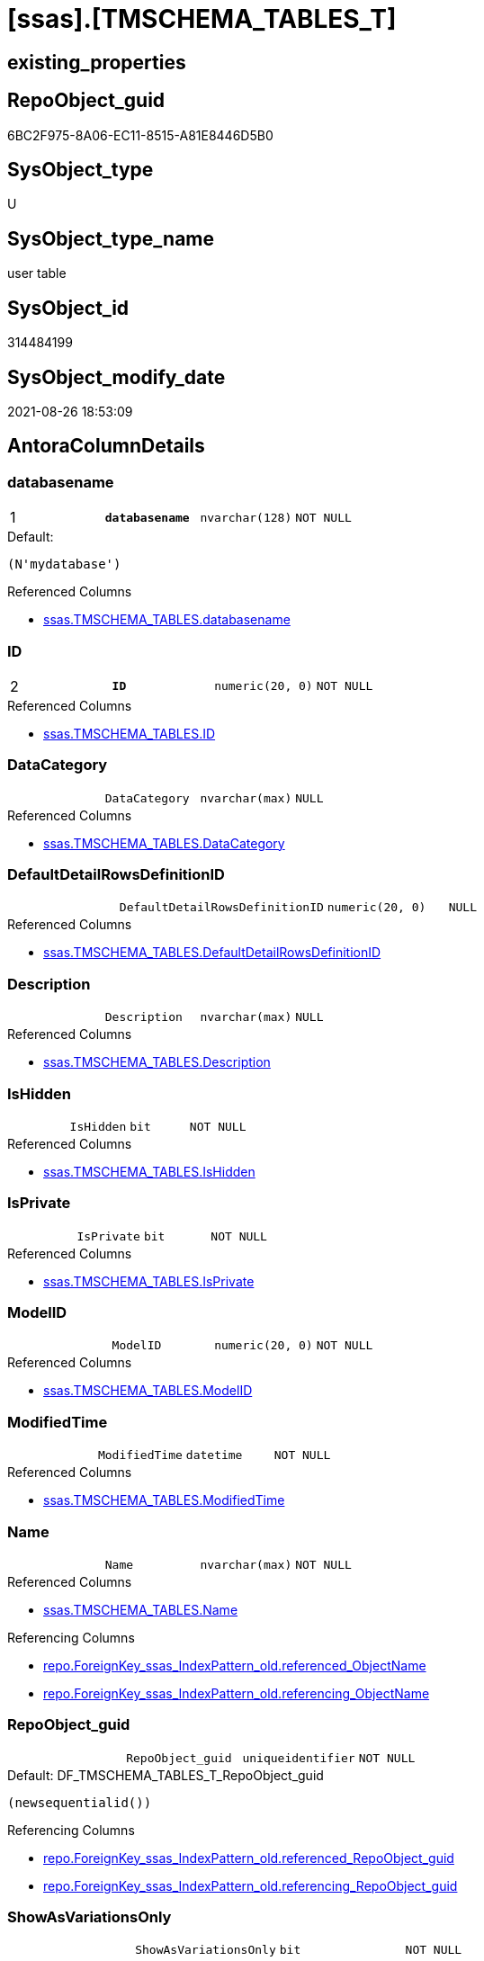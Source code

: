 = [ssas].[TMSCHEMA_TABLES_T]

== existing_properties

// tag::existing_properties[]
:ExistsProperty--antorareferencedlist:
:ExistsProperty--antorareferencinglist:
:ExistsProperty--has_history:
:ExistsProperty--has_history_columns:
:ExistsProperty--is_persistence:
:ExistsProperty--is_persistence_check_duplicate_per_pk:
:ExistsProperty--is_persistence_check_for_empty_source:
:ExistsProperty--is_persistence_delete_changed:
:ExistsProperty--is_persistence_delete_missing:
:ExistsProperty--is_persistence_insert:
:ExistsProperty--is_persistence_truncate:
:ExistsProperty--is_persistence_update_changed:
:ExistsProperty--is_repo_managed:
:ExistsProperty--is_ssas:
:ExistsProperty--persistence_source_repoobject_fullname:
:ExistsProperty--persistence_source_repoobject_fullname2:
:ExistsProperty--persistence_source_repoobject_guid:
:ExistsProperty--persistence_source_repoobject_xref:
:ExistsProperty--pk_index_guid:
:ExistsProperty--pk_indexpatterncolumndatatype:
:ExistsProperty--pk_indexpatterncolumnname:
:ExistsProperty--referencedobjectlist:
:ExistsProperty--usp_persistence_repoobject_guid:
:ExistsProperty--FK:
:ExistsProperty--AntoraIndexList:
:ExistsProperty--Columns:
// end::existing_properties[]

== RepoObject_guid

// tag::RepoObject_guid[]
6BC2F975-8A06-EC11-8515-A81E8446D5B0
// end::RepoObject_guid[]

== SysObject_type

// tag::SysObject_type[]
U 
// end::SysObject_type[]

== SysObject_type_name

// tag::SysObject_type_name[]
user table
// end::SysObject_type_name[]

== SysObject_id

// tag::SysObject_id[]
314484199
// end::SysObject_id[]

== SysObject_modify_date

// tag::SysObject_modify_date[]
2021-08-26 18:53:09
// end::SysObject_modify_date[]

== AntoraColumnDetails

// tag::AntoraColumnDetails[]
[#column-databasename]
=== databasename

[cols="d,m,m,m,m,d"]
|===
|1
|*databasename*
|nvarchar(128)
|NOT NULL
|
|
|===

.Default: 
....
(N'mydatabase')
....

.Referenced Columns
--
* xref:ssas.TMSCHEMA_TABLES.adoc#column-databasename[+ssas.TMSCHEMA_TABLES.databasename+]
--


[#column-ID]
=== ID

[cols="d,m,m,m,m,d"]
|===
|2
|*ID*
|numeric(20, 0)
|NOT NULL
|
|
|===

.Referenced Columns
--
* xref:ssas.TMSCHEMA_TABLES.adoc#column-ID[+ssas.TMSCHEMA_TABLES.ID+]
--


[#column-DataCategory]
=== DataCategory

[cols="d,m,m,m,m,d"]
|===
|
|DataCategory
|nvarchar(max)
|NULL
|
|
|===

.Referenced Columns
--
* xref:ssas.TMSCHEMA_TABLES.adoc#column-DataCategory[+ssas.TMSCHEMA_TABLES.DataCategory+]
--


[#column-DefaultDetailRowsDefinitionID]
=== DefaultDetailRowsDefinitionID

[cols="d,m,m,m,m,d"]
|===
|
|DefaultDetailRowsDefinitionID
|numeric(20, 0)
|NULL
|
|
|===

.Referenced Columns
--
* xref:ssas.TMSCHEMA_TABLES.adoc#column-DefaultDetailRowsDefinitionID[+ssas.TMSCHEMA_TABLES.DefaultDetailRowsDefinitionID+]
--


[#column-Description]
=== Description

[cols="d,m,m,m,m,d"]
|===
|
|Description
|nvarchar(max)
|NULL
|
|
|===

.Referenced Columns
--
* xref:ssas.TMSCHEMA_TABLES.adoc#column-Description[+ssas.TMSCHEMA_TABLES.Description+]
--


[#column-IsHidden]
=== IsHidden

[cols="d,m,m,m,m,d"]
|===
|
|IsHidden
|bit
|NOT NULL
|
|
|===

.Referenced Columns
--
* xref:ssas.TMSCHEMA_TABLES.adoc#column-IsHidden[+ssas.TMSCHEMA_TABLES.IsHidden+]
--


[#column-IsPrivate]
=== IsPrivate

[cols="d,m,m,m,m,d"]
|===
|
|IsPrivate
|bit
|NOT NULL
|
|
|===

.Referenced Columns
--
* xref:ssas.TMSCHEMA_TABLES.adoc#column-IsPrivate[+ssas.TMSCHEMA_TABLES.IsPrivate+]
--


[#column-ModelID]
=== ModelID

[cols="d,m,m,m,m,d"]
|===
|
|ModelID
|numeric(20, 0)
|NOT NULL
|
|
|===

.Referenced Columns
--
* xref:ssas.TMSCHEMA_TABLES.adoc#column-ModelID[+ssas.TMSCHEMA_TABLES.ModelID+]
--


[#column-ModifiedTime]
=== ModifiedTime

[cols="d,m,m,m,m,d"]
|===
|
|ModifiedTime
|datetime
|NOT NULL
|
|
|===

.Referenced Columns
--
* xref:ssas.TMSCHEMA_TABLES.adoc#column-ModifiedTime[+ssas.TMSCHEMA_TABLES.ModifiedTime+]
--


[#column-Name]
=== Name

[cols="d,m,m,m,m,d"]
|===
|
|Name
|nvarchar(max)
|NOT NULL
|
|
|===

.Referenced Columns
--
* xref:ssas.TMSCHEMA_TABLES.adoc#column-Name[+ssas.TMSCHEMA_TABLES.Name+]
--

.Referencing Columns
--
* xref:repo.ForeignKey_ssas_IndexPattern_old.adoc#column-referenced_ObjectName[+repo.ForeignKey_ssas_IndexPattern_old.referenced_ObjectName+]
* xref:repo.ForeignKey_ssas_IndexPattern_old.adoc#column-referencing_ObjectName[+repo.ForeignKey_ssas_IndexPattern_old.referencing_ObjectName+]
--


[#column-RepoObject_guid]
=== RepoObject_guid

[cols="d,m,m,m,m,d"]
|===
|
|RepoObject_guid
|uniqueidentifier
|NOT NULL
|
|
|===

.Default: DF_TMSCHEMA_TABLES_T_RepoObject_guid
....
(newsequentialid())
....

.Referencing Columns
--
* xref:repo.ForeignKey_ssas_IndexPattern_old.adoc#column-referenced_RepoObject_guid[+repo.ForeignKey_ssas_IndexPattern_old.referenced_RepoObject_guid+]
* xref:repo.ForeignKey_ssas_IndexPattern_old.adoc#column-referencing_RepoObject_guid[+repo.ForeignKey_ssas_IndexPattern_old.referencing_RepoObject_guid+]
--


[#column-ShowAsVariationsOnly]
=== ShowAsVariationsOnly

[cols="d,m,m,m,m,d"]
|===
|
|ShowAsVariationsOnly
|bit
|NOT NULL
|
|
|===

.Referenced Columns
--
* xref:ssas.TMSCHEMA_TABLES.adoc#column-ShowAsVariationsOnly[+ssas.TMSCHEMA_TABLES.ShowAsVariationsOnly+]
--


[#column-StructureModifiedTime]
=== StructureModifiedTime

[cols="d,m,m,m,m,d"]
|===
|
|StructureModifiedTime
|datetime
|NOT NULL
|
|
|===

.Referenced Columns
--
* xref:ssas.TMSCHEMA_TABLES.adoc#column-StructureModifiedTime[+ssas.TMSCHEMA_TABLES.StructureModifiedTime+]
--


[#column-SystemFlags]
=== SystemFlags

[cols="d,m,m,m,m,d"]
|===
|
|SystemFlags
|bigint
|NOT NULL
|
|
|===

.Referenced Columns
--
* xref:ssas.TMSCHEMA_TABLES.adoc#column-SystemFlags[+ssas.TMSCHEMA_TABLES.SystemFlags+]
--


[#column-TableStorageID]
=== TableStorageID

[cols="d,m,m,m,m,d"]
|===
|
|TableStorageID
|numeric(20, 0)
|NOT NULL
|
|
|===

.Referenced Columns
--
* xref:ssas.TMSCHEMA_TABLES.adoc#column-TableStorageID[+ssas.TMSCHEMA_TABLES.TableStorageID+]
--


// end::AntoraColumnDetails[]

== AntoraPkColumnTableRows

// tag::AntoraPkColumnTableRows[]
|1
|*<<column-databasename>>*
|nvarchar(128)
|NOT NULL
|
|

|2
|*<<column-ID>>*
|numeric(20, 0)
|NOT NULL
|
|














// end::AntoraPkColumnTableRows[]

== AntoraNonPkColumnTableRows

// tag::AntoraNonPkColumnTableRows[]


|
|<<column-DataCategory>>
|nvarchar(max)
|NULL
|
|

|
|<<column-DefaultDetailRowsDefinitionID>>
|numeric(20, 0)
|NULL
|
|

|
|<<column-Description>>
|nvarchar(max)
|NULL
|
|

|
|<<column-IsHidden>>
|bit
|NOT NULL
|
|

|
|<<column-IsPrivate>>
|bit
|NOT NULL
|
|

|
|<<column-ModelID>>
|numeric(20, 0)
|NOT NULL
|
|

|
|<<column-ModifiedTime>>
|datetime
|NOT NULL
|
|

|
|<<column-Name>>
|nvarchar(max)
|NOT NULL
|
|

|
|<<column-RepoObject_guid>>
|uniqueidentifier
|NOT NULL
|
|

|
|<<column-ShowAsVariationsOnly>>
|bit
|NOT NULL
|
|

|
|<<column-StructureModifiedTime>>
|datetime
|NOT NULL
|
|

|
|<<column-SystemFlags>>
|bigint
|NOT NULL
|
|

|
|<<column-TableStorageID>>
|numeric(20, 0)
|NOT NULL
|
|

// end::AntoraNonPkColumnTableRows[]

== AntoraIndexList

// tag::AntoraIndexList[]

[#index-PK_TMSCHEMA_TABLES_T]
=== PK_TMSCHEMA_TABLES_T

* IndexSemanticGroup: xref:other/IndexSemanticGroup.adoc#_no_group[no_group]
+
--
* <<column-databasename>>; nvarchar(128)
* <<column-ID>>; numeric(20, 0)
--
* PK, Unique, Real: 1, 1, 1

// end::AntoraIndexList[]

== AntoraParameterList

// tag::AntoraParameterList[]

// end::AntoraParameterList[]

== Other tags

source: property.RepoObjectProperty_cross As rop_cross


=== AdocUspSteps

// tag::adocuspsteps[]

// end::adocuspsteps[]


=== AntoraReferencedList

// tag::antorareferencedlist[]
* xref:ssas.TMSCHEMA_TABLES.adoc[]
// end::antorareferencedlist[]


=== AntoraReferencingList

// tag::antorareferencinglist[]
* xref:repo.ForeignKey_ssas_IndexPattern_old.adoc[]
* xref:ssas.usp_PERSIST_TMSCHEMA_TABLES_T.adoc[]
// end::antorareferencinglist[]


=== exampleUsage

// tag::exampleusage[]

// end::exampleusage[]


=== exampleUsage_2

// tag::exampleusage_2[]

// end::exampleusage_2[]


=== exampleUsage_3

// tag::exampleusage_3[]

// end::exampleusage_3[]


=== exampleUsage_4

// tag::exampleusage_4[]

// end::exampleusage_4[]


=== exampleUsage_5

// tag::exampleusage_5[]

// end::exampleusage_5[]


=== exampleWrong_Usage

// tag::examplewrong_usage[]

// end::examplewrong_usage[]


=== has_execution_plan_issue

// tag::has_execution_plan_issue[]

// end::has_execution_plan_issue[]


=== has_get_referenced_issue

// tag::has_get_referenced_issue[]

// end::has_get_referenced_issue[]


=== has_history

// tag::has_history[]
0
// end::has_history[]


=== has_history_columns

// tag::has_history_columns[]
0
// end::has_history_columns[]


=== is_persistence

// tag::is_persistence[]
1
// end::is_persistence[]


=== is_persistence_check_duplicate_per_pk

// tag::is_persistence_check_duplicate_per_pk[]
0
// end::is_persistence_check_duplicate_per_pk[]


=== is_persistence_check_for_empty_source

// tag::is_persistence_check_for_empty_source[]
0
// end::is_persistence_check_for_empty_source[]


=== is_persistence_delete_changed

// tag::is_persistence_delete_changed[]
0
// end::is_persistence_delete_changed[]


=== is_persistence_delete_missing

// tag::is_persistence_delete_missing[]
1
// end::is_persistence_delete_missing[]


=== is_persistence_insert

// tag::is_persistence_insert[]
1
// end::is_persistence_insert[]


=== is_persistence_truncate

// tag::is_persistence_truncate[]
0
// end::is_persistence_truncate[]


=== is_persistence_update_changed

// tag::is_persistence_update_changed[]
1
// end::is_persistence_update_changed[]


=== is_repo_managed

// tag::is_repo_managed[]
1
// end::is_repo_managed[]


=== is_ssas

// tag::is_ssas[]
0
// end::is_ssas[]


=== microsoft_database_tools_support

// tag::microsoft_database_tools_support[]

// end::microsoft_database_tools_support[]


=== MS_Description

// tag::ms_description[]

// end::ms_description[]


=== persistence_source_RepoObject_fullname

// tag::persistence_source_repoobject_fullname[]
[ssas].[TMSCHEMA_TABLES]
// end::persistence_source_repoobject_fullname[]


=== persistence_source_RepoObject_fullname2

// tag::persistence_source_repoobject_fullname2[]
ssas.TMSCHEMA_TABLES
// end::persistence_source_repoobject_fullname2[]


=== persistence_source_RepoObject_guid

// tag::persistence_source_repoobject_guid[]
C6E6A70A-8A06-EC11-8515-A81E8446D5B0
// end::persistence_source_repoobject_guid[]


=== persistence_source_RepoObject_xref

// tag::persistence_source_repoobject_xref[]
xref:ssas.TMSCHEMA_TABLES.adoc[]
// end::persistence_source_repoobject_xref[]


=== pk_index_guid

// tag::pk_index_guid[]
084559F6-0807-EC11-8515-A81E8446D5B0
// end::pk_index_guid[]


=== pk_IndexPatternColumnDatatype

// tag::pk_indexpatterncolumndatatype[]
nvarchar(128),numeric(20, 0)
// end::pk_indexpatterncolumndatatype[]


=== pk_IndexPatternColumnName

// tag::pk_indexpatterncolumnname[]
databasename,ID
// end::pk_indexpatterncolumnname[]


=== pk_IndexSemanticGroup

// tag::pk_indexsemanticgroup[]

// end::pk_indexsemanticgroup[]


=== ReferencedObjectList

// tag::referencedobjectlist[]
* [ssas].[TMSCHEMA_TABLES]
// end::referencedobjectlist[]


=== usp_persistence_RepoObject_guid

// tag::usp_persistence_repoobject_guid[]
0C4559F6-0807-EC11-8515-A81E8446D5B0
// end::usp_persistence_repoobject_guid[]


=== UspExamples

// tag::uspexamples[]

// end::uspexamples[]


=== UspParameters

// tag::uspparameters[]

// end::uspparameters[]

== Boolean Attributes

source: property.RepoObjectProperty WHERE property_int = 1

// tag::boolean_attributes[]
:is_persistence:
:is_persistence_delete_missing:
:is_persistence_insert:
:is_persistence_update_changed:
:is_repo_managed:

// end::boolean_attributes[]

== sql_modules_definition

// tag::sql_modules_definition[]
[%collapsible]
====
[source,sql]
----

----
====
// end::sql_modules_definition[]


